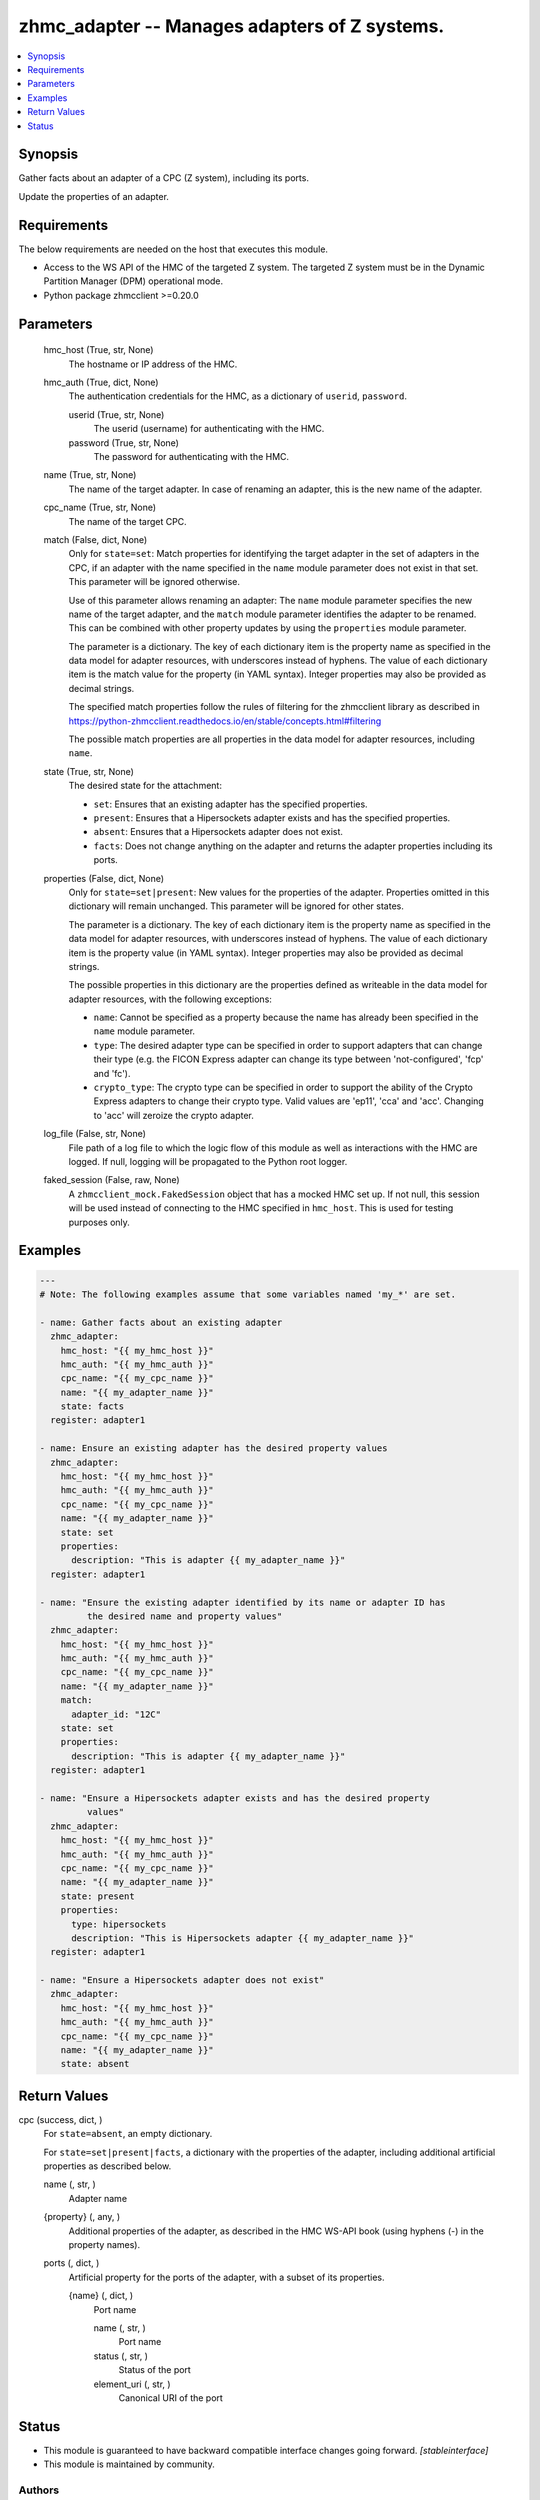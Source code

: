 .. _zhmc_adapter_module:


zhmc_adapter -- Manages adapters of Z systems.
==============================================

.. contents::
   :local:
   :depth: 1


Synopsis
--------

Gather facts about an adapter of a CPC (Z system), including its ports.

Update the properties of an adapter.



Requirements
------------
The below requirements are needed on the host that executes this module.

- Access to the WS API of the HMC of the targeted Z system. The targeted Z system must be in the Dynamic Partition Manager (DPM) operational mode.
- Python package zhmcclient >=0.20.0



Parameters
----------

  hmc_host (True, str, None)
    The hostname or IP address of the HMC.


  hmc_auth (True, dict, None)
    The authentication credentials for the HMC, as a dictionary of ``userid``, ``password``.


    userid (True, str, None)
      The userid (username) for authenticating with the HMC.


    password (True, str, None)
      The password for authenticating with the HMC.



  name (True, str, None)
    The name of the target adapter. In case of renaming an adapter, this is the new name of the adapter.


  cpc_name (True, str, None)
    The name of the target CPC.


  match (False, dict, None)
    Only for ``state=set``: Match properties for identifying the target adapter in the set of adapters in the CPC, if an adapter with the name specified in the ``name`` module parameter does not exist in that set. This parameter will be ignored otherwise.

    Use of this parameter allows renaming an adapter: The ``name`` module parameter specifies the new name of the target adapter, and the ``match`` module parameter identifies the adapter to be renamed. This can be combined with other property updates by using the ``properties`` module parameter.

    The parameter is a dictionary. The key of each dictionary item is the property name as specified in the data model for adapter resources, with underscores instead of hyphens. The value of each dictionary item is the match value for the property (in YAML syntax). Integer properties may also be provided as decimal strings.

    The specified match properties follow the rules of filtering for the zhmcclient library as described in https://python-zhmcclient.readthedocs.io/en/stable/concepts.html#filtering

    The possible match properties are all properties in the data model for adapter resources, including ``name``.


  state (True, str, None)
    The desired state for the attachment:

    * ``set``: Ensures that an existing adapter has the specified properties.

    * ``present``: Ensures that a Hipersockets adapter exists and has the specified properties.

    * ``absent``: Ensures that a Hipersockets adapter does not exist.

    * ``facts``: Does not change anything on the adapter and returns the adapter properties including its ports.


  properties (False, dict, None)
    Only for ``state=set|present``: New values for the properties of the adapter. Properties omitted in this dictionary will remain unchanged. This parameter will be ignored for other states.

    The parameter is a dictionary. The key of each dictionary item is the property name as specified in the data model for adapter resources, with underscores instead of hyphens. The value of each dictionary item is the property value (in YAML syntax). Integer properties may also be provided as decimal strings.

    The possible properties in this dictionary are the properties defined as writeable in the data model for adapter resources, with the following exceptions:

    * ``name``: Cannot be specified as a property because the name has already been specified in the ``name`` module parameter.

    * ``type``: The desired adapter type can be specified in order to support adapters that can change their type (e.g. the FICON Express adapter can change its type between 'not-configured', 'fcp' and 'fc').

    * ``crypto_type``: The crypto type can be specified in order to support the ability of the Crypto Express adapters to change their crypto type. Valid values are 'ep11', 'cca' and 'acc'. Changing to 'acc' will zeroize the crypto adapter.


  log_file (False, str, None)
    File path of a log file to which the logic flow of this module as well as interactions with the HMC are logged. If null, logging will be propagated to the Python root logger.


  faked_session (False, raw, None)
    A ``zhmcclient_mock.FakedSession`` object that has a mocked HMC set up. If not null, this session will be used instead of connecting to the HMC specified in ``hmc_host``. This is used for testing purposes only.









Examples
--------

.. code-block:: yaml+jinja

    
    ---
    # Note: The following examples assume that some variables named 'my_*' are set.

    - name: Gather facts about an existing adapter
      zhmc_adapter:
        hmc_host: "{{ my_hmc_host }}"
        hmc_auth: "{{ my_hmc_auth }}"
        cpc_name: "{{ my_cpc_name }}"
        name: "{{ my_adapter_name }}"
        state: facts
      register: adapter1

    - name: Ensure an existing adapter has the desired property values
      zhmc_adapter:
        hmc_host: "{{ my_hmc_host }}"
        hmc_auth: "{{ my_hmc_auth }}"
        cpc_name: "{{ my_cpc_name }}"
        name: "{{ my_adapter_name }}"
        state: set
        properties:
          description: "This is adapter {{ my_adapter_name }}"
      register: adapter1

    - name: "Ensure the existing adapter identified by its name or adapter ID has
             the desired name and property values"
      zhmc_adapter:
        hmc_host: "{{ my_hmc_host }}"
        hmc_auth: "{{ my_hmc_auth }}"
        cpc_name: "{{ my_cpc_name }}"
        name: "{{ my_adapter_name }}"
        match:
          adapter_id: "12C"
        state: set
        properties:
          description: "This is adapter {{ my_adapter_name }}"
      register: adapter1

    - name: "Ensure a Hipersockets adapter exists and has the desired property
             values"
      zhmc_adapter:
        hmc_host: "{{ my_hmc_host }}"
        hmc_auth: "{{ my_hmc_auth }}"
        cpc_name: "{{ my_cpc_name }}"
        name: "{{ my_adapter_name }}"
        state: present
        properties:
          type: hipersockets
          description: "This is Hipersockets adapter {{ my_adapter_name }}"
      register: adapter1

    - name: "Ensure a Hipersockets adapter does not exist"
      zhmc_adapter:
        hmc_host: "{{ my_hmc_host }}"
        hmc_auth: "{{ my_hmc_auth }}"
        cpc_name: "{{ my_cpc_name }}"
        name: "{{ my_adapter_name }}"
        state: absent




Return Values
-------------

cpc (success, dict, )
  For ``state=absent``, an empty dictionary.

  For ``state=set|present|facts``, a dictionary with the properties of the adapter, including additional artificial properties as described below.


  name (, str, )
    Adapter name


  {property} (, any, )
    Additional properties of the adapter, as described in the HMC WS-API book (using hyphens (-) in the property names).


  ports (, dict, )
    Artificial property for the ports of the adapter, with a subset of its properties.


    {name} (, dict, )
      Port name


      name (, str, )
        Port name


      status (, str, )
        Status of the port


      element_uri (, str, )
        Canonical URI of the port








Status
------




- This module is guaranteed to have backward compatible interface changes going forward. *[stableinterface]*


- This module is maintained by community.



Authors
~~~~~~~

- Andreas Maier (@andy-maier)
- Andreas Scheuring (@scheuran)

